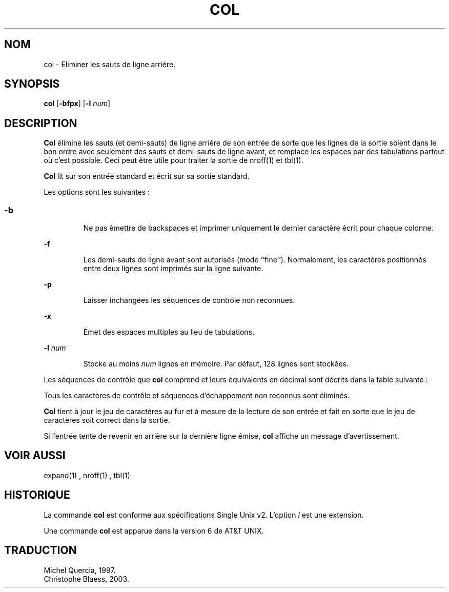 .\" Copyright (c) 1990 The Regents of the University of California.
.\" All rights reserved.
.\"
.\" This code is derived from software contributed to Berkeley by
.\" Michael Rendell.
.\"
.\" Redistribution and use in source and binary forms, with or without
.\" modification, are permitted provided that the following conditions
.\" are met:
.\" 1. Redistributions of source code must retain the above copyright
.\"    notice, this list of conditions and the following disclaimer.
.\" 2. Redistributions in binary form must reproduce the above copyright
.\"    notice, this list of conditions and the following disclaimer in the
.\"    documentation and/or other materials provided with the distribution.
.\" 3. All advertising materials mentioning features or use of this software
.\"    must display the following acknowledgement:
.\"	This product includes software developed by the University of
.\"	California, Berkeley and its contributors.
.\" 4. Neither the name of the University nor the names of its contributors
.\"    may be used to endorse or promote products derived from this software
.\"    without specific prior written permission.
.\"
.\" THIS SOFTWARE IS PROVIDED BY THE REGENTS AND CONTRIBUTORS ``AS IS'' AND
.\" ANY EXPRESS OR IMPLIED WARRANTIES, INCLUDING, BUT NOT LIMITED TO, THE
.\" IMPLIED WARRANTIES OF MERCHANTABILITY AND FITNESS FOR A PARTICULAR PURPOSE
.\" ARE DISCLAIMED.  IN NO EVENT SHALL THE REGENTS OR CONTRIBUTORS BE LIABLE
.\" FOR ANY DIRECT, INDIRECT, INCIDENTAL, SPECIAL, EXEMPLARY, OR CONSEQUENTIAL
.\" DAMAGES (INCLUDING, BUT NOT LIMITED TO, PROCUREMENT OF SUBSTITUTE GOODS
.\" OR SERVICES; LOSS OF USE, DATA, OR PROFITS; OR BUSINESS INTERRUPTION)
.\" HOWEVER CAUSED AND ON ANY THEORY OF LIABILITY, WHETHER IN CONTRACT, STRICT
.\" LIABILITY, OR TORT (INCLUDING NEGLIGENCE OR OTHERWISE) ARISING IN ANY WAY
.\" OUT OF THE USE OF THIS SOFTWARE, EVEN IF ADVISED OF THE POSSIBILITY OF
.\" SUCH DAMAGE.
.\"
.\"     @(#)col.1	6.8 (Berkeley) 6/17/91
.\"
.\" Traduction le 19/05/1997 par Michel Quercia (quercia@cal.enst.fr)
.\" Pb: la table des caracteres de controle ne passe pas avec xman
.\"
.\" MàJ 30/07/2003 util-linux-2.11y
.TH COL 1 "30 juillet 2003" "util-linux" "Manuel de l utilisateur Linux"
.SH NOM
col \- Eliminer les sauts de ligne arrière.
.SH SYNOPSIS
\fBcol\fP [\fB-bfpx\fP] [\fB-l\fP \fInum\fP]
.SH DESCRIPTION
\fBCol\fP
élimine les sauts (et demi-sauts) de ligne arrière
de son entrée de sorte que les lignes de la sortie soient dans
le bon ordre avec seulement des sauts et demi-sauts de ligne avant,
et remplace les espaces par des tabulations partout où c'est possible.
Ceci peut être utile pour traiter la sortie de nroff(1) et tbl(1).

\fBCol\fP lit sur son entrée standard et écrit sur sa sortie standard.

Les options sont les suivantes\ :
.SS
.TP
\fB-b\fP
Ne pas émettre de backspaces et imprimer uniquement le dernier
caractère écrit pour chaque colonne.
.TP
\fB-f\fP
Les demi-sauts de ligne avant sont autorisés (mode ``fine'').
Normalement, les caractères positionnés entre deux lignes sont
imprimés sur la ligne suivante.
.TP
\fB-p\fP
Laisser inchangées les séquences de contrôle non reconnues.
.TP
\fB-x\fP
Émet des espaces multiples au lieu de tabulations.
.TP
\fB-l\fP \fInum\fP
Stocke au moins \fInum\fP lignes en mémoire.
Par défaut, 128 lignes sont stockées.
.PP
Les séquences de contrôle que \fBcol\fP comprend
et leurs équivalents en décimal sont décrits dans la table suivante :
.PP
.TS
l l .
ESC\-7	saut de ligne arrière (escape puis 7)
ESC\-8	demi-saut de ligne arrière (escape puis 8)
ESC\-9	demi-saut de ligne avant (escape puis 9)
backspace	recule d'une colonne (8); ignoré en première colonne
retour-chariot	(13)
newline	avance d'une ligne (10)
	effectue aussi un retour-chariot
shift in	passe au jeu de caractères normal (15)
shift out	passe au jeu de caractères auxiliaire (14)
espace	avance d'une colonne (32)
tabulation	avance au prochain taquet de tabulation (9)
vertical tab	saut de ligne arrière (11)
.TE
.PP
Tous les caractères de contrôle et séquences d'échappement non
reconnus sont éliminés.
.PP
\fBCol\fP
tient à jour le jeu de caractères au fur et à mesure de la lecture
de son entrée et fait en sorte que le jeu de caractères soit correct
dans la sortie.
.PP
Si l'entrée tente de revenir en arrière sur la dernière ligne émise,
\fBcol\fP affiche un message d'avertissement.
.SH VOIR AUSSI
expand(1) ,
nroff(1) ,
tbl(1)
.SH HISTORIQUE
La commande
.B col
est conforme aux spécifications Single Unix v2. L'option
.I l
est une extension.
.PP
Une commande
.B col
est apparue dans la version 6 de AT&T UNIX.

.SH TRADUCTION
Michel Quercia, 1997.
.br
Christophe Blaess, 2003.

